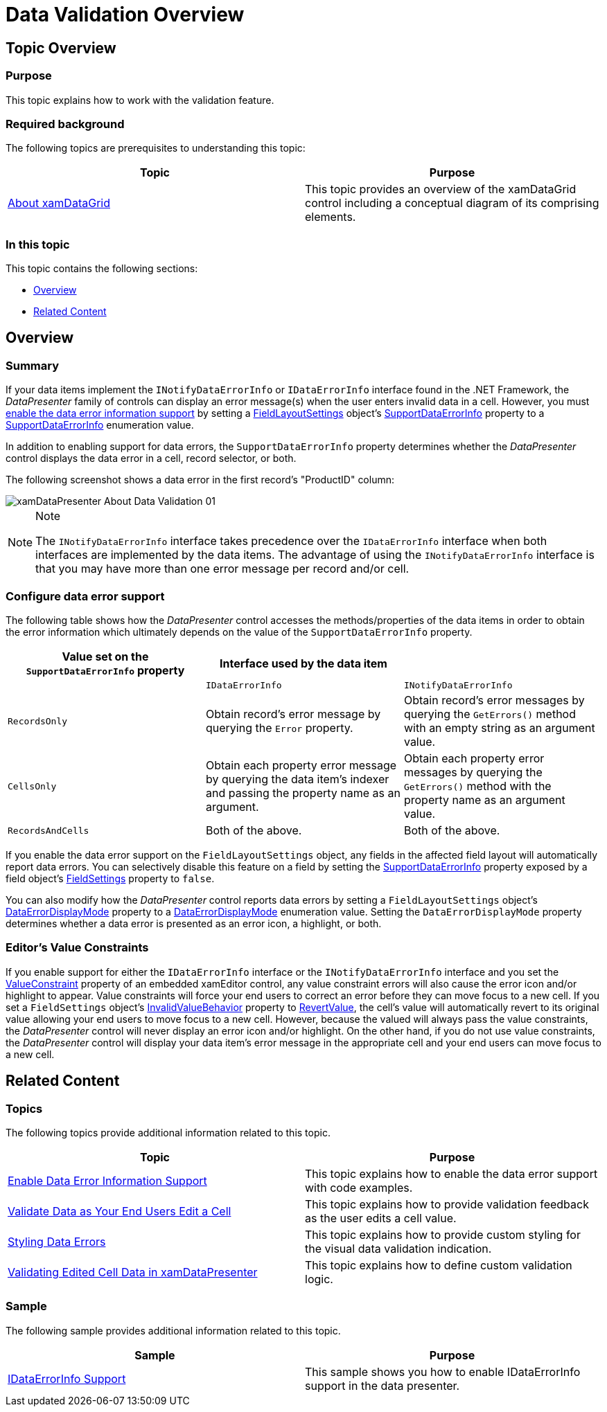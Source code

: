 ﻿////
|metadata|
{
    "name": "xamdatapresenter-validating-data",
    "controlName": ["xamDataPresenter"],
    "tags": ["How Do I","Validation"],
    "guid": "{39DAA02D-82BD-4CE9-BEC9-384093C88733}",
    "buildFlags": [],
    "createdOn": "2012-01-30T19:39:53.3510233Z"
}
|metadata|
////

= Data Validation Overview

== Topic Overview

=== Purpose

This topic explains how to work with the validation feature.

=== Required background

The following topics are prerequisites to understanding this topic:

[options="header", cols="a,a"]
|====
|Topic|Purpose

| link:xamdatagrid-understanding-xamdatagrid.html[About xamDataGrid]
|This topic provides an overview of the xamDataGrid control including a conceptual diagram of its comprising elements.

|====

=== In this topic

This topic contains the following sections:

* <<_Ref419378280, Overview >>
* <<_Ref419378289, Related Content >>

[[_Ref419378280]]
== Overview

=== Summary

If your data items implement the `INotifyDataErrorInfo` or `IDataErrorInfo` interface found in the .NET Framework, the  _DataPresenter_   family of controls can display an error message(s) when the user enters invalid data in a cell. However, you must link:xamdatapresenter-enable-idataerrorinfo-interface-support.html[enable the data error information support] by setting a link:{ApiPlatform}datapresenter.v{ProductVersion}~infragistics.windows.datapresenter.fieldlayoutsettings.html[FieldLayoutSettings] object's link:{ApiPlatform}datapresenter.v{ProductVersion}~infragistics.windows.datapresenter.fieldlayoutsettings~supportdataerrorinfo.html[SupportDataErrorInfo] property to a link:{ApiPlatform}datapresenter.v{ProductVersion}~infragistics.windows.datapresenter.supportdataerrorinfo.html[SupportDataErrorInfo] enumeration value.

In addition to enabling support for data errors, the `SupportDataErrorInfo` property determines whether the  _DataPresenter_   control displays the data error in a cell, record selector, or both.

The following screenshot shows a data error in the first record’s "ProductID" column:

image::images/xamDataPresenter_About_Data_Validation_01.png[]

.Note
[NOTE]
====
The `INotifyDataErrorInfo` interface takes precedence over the `IDataErrorInfo` interface when both interfaces are implemented by the data items. The advantage of using the `INotifyDataErrorInfo` interface is that you may have more than one error message per record and/or cell.
====

=== Configure data error support

The following table shows how the  _DataPresenter_   control accesses the methods/properties of the data items in order to obtain the error information which ultimately depends on the value of the `SupportDataErrorInfo` property.

[options="header", cols="a,a,a"]
|====
|Value set on the `SupportDataErrorInfo` property|Interface used by the data item|
|
|`IDataErrorInfo`
|`INotifyDataErrorInfo`

|`RecordsOnly`
|Obtain record’s error message by querying the `Error` property.
|Obtain record’s error messages by querying the `GetErrors()` method with an empty string as an argument value.

|`CellsOnly`
|Obtain each property error message by querying the data item’s indexer and passing the property name as an argument.
|Obtain each property error messages by querying the `GetErrors()` method with the property name as an argument value.

|`RecordsAndCells`
|Both of the above.
|Both of the above.

|====

If you enable the data error support on the `FieldLayoutSettings` object, any fields in the affected field layout will automatically report data errors. You can selectively disable this feature on a field by setting the link:{ApiPlatform}datapresenter.v{ProductVersion}~infragistics.windows.datapresenter.fieldsettings~supportdataerrorinfo.html[SupportDataErrorInfo] property exposed by a field object's link:{ApiPlatform}datapresenter.v{ProductVersion}~infragistics.windows.datapresenter.field~settings.html[FieldSettings] property to `false`.

You can also modify how the  _DataPresenter_   control reports data errors by setting a `FieldLayoutSettings` object's link:{ApiPlatform}datapresenter.v{ProductVersion}~infragistics.windows.datapresenter.fieldlayoutsettings~dataerrordisplaymode.html[DataErrorDisplayMode] property to a link:{ApiPlatform}datapresenter.v{ProductVersion}~infragistics.windows.datapresenter.dataerrordisplaymode.html[DataErrorDisplayMode] enumeration value. Setting the `DataErrorDisplayMode` property determines whether a data error is presented as an error icon, a highlight, or both.

=== Editor’s Value Constraints

If you enable support for either the `IDataErrorInfo` interface or the `INotifyDataErrorInfo` interface and you set the link:{ApiPlatform}editors.v{ProductVersion}~infragistics.windows.editors.valueeditor~valueconstraint.html[ValueConstraint] property of an embedded xamEditor control, any value constraint errors will also cause the error icon and/or highlight to appear. Value constraints will force your end users to correct an error before they can move focus to a new cell. If you set a `FieldSettings` object's link:{ApiPlatform}datapresenter.v{ProductVersion}~infragistics.windows.datapresenter.fieldsettings~invalidvaluebehavior.html[InvalidValueBehavior] property to link:{ApiPlatform}editors.v{ProductVersion}~infragistics.windows.editors.invalidvaluebehavior.html[RevertValue], the cell's value will automatically revert to its original value allowing your end users to move focus to a new cell. However, because the valued will always pass the value constraints, the  _DataPresenter_   control will never display an error icon and/or highlight. On the other hand, if you do not use value constraints, the  _DataPresenter_   control will display your data item's error message in the appropriate cell and your end users can move focus to a new cell.

[[_Ref419378289]]
== Related Content

=== Topics

The following topics provide additional information related to this topic.

[options="header", cols="a,a"]
|====
|Topic|Purpose

| link:xamdatapresenter-enable-idataerrorinfo-interface-support.html[Enable Data Error Information Support]
|This topic explains how to enable the data error support with code examples.

| link:xamdatapresenter-validate-data-as-your-end-users-edit-a-cell.html[Validate Data as Your End Users Edit a Cell]
|This topic explains how to provide validation feedback as the user edits a cell value.

| link:xamdatapresenter-styling-data-errors.html[Styling Data Errors]
|This topic explains how to provide custom styling for the visual data validation indication.

| link:xamdatapresenter-validating-edited-cell-data-in-xamdatapresenter.html[Validating Edited Cell Data in xamDataPresenter]
|This topic explains how to define custom validation logic.

|====

=== Sample

The following sample provides additional information related to this topic.

[options="header", cols="a,a"]
|====
|Sample|Purpose

| link:{SamplesURL}/data-grid/idataerrorinfo-support[IDataErrorInfo Support]
|This sample shows you how to enable IDataErrorInfo support in the data presenter.

|====